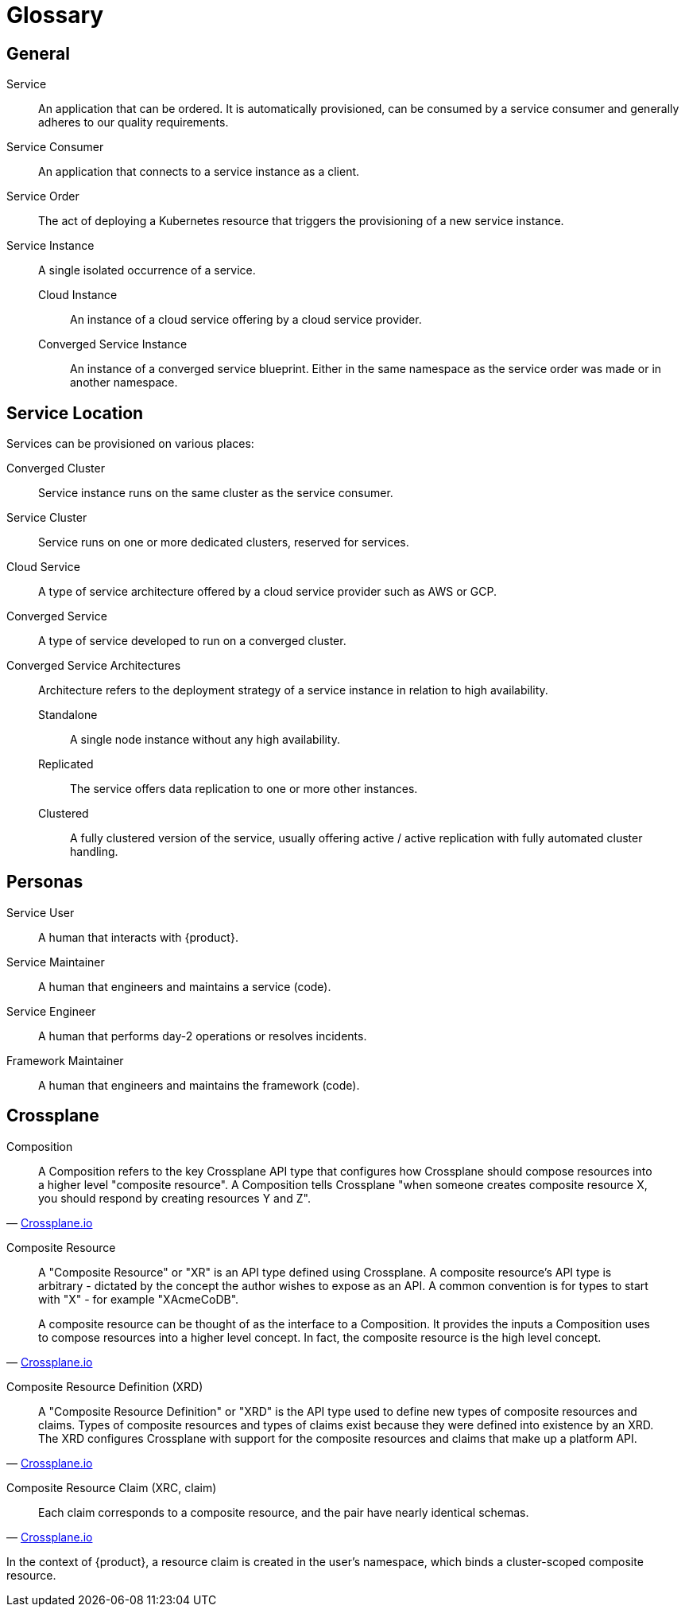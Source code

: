 = Glossary

////
You can link these terms using xrefs and their IDs, for example:
  xref:reference/glossary.adoc#service-instance[Service Instance]
////

== General

[[service]]Service::
An application that can be ordered.
It is automatically provisioned, can be consumed by a service consumer and generally adheres to our quality requirements.

[[service-consumer]]Service Consumer::
An application that connects to a service instance as a client.

[[service-order]]Service Order::
The act of deploying a Kubernetes resource that triggers the provisioning of a new service instance.

[[service-instance]]Service Instance::
A single isolated occurrence of a service.

[[cloud-instance]]Cloud Instance:::
An instance of a cloud service offering by a cloud service provider.

[[converged-service-instance]]Converged Service Instance:::
An instance of a converged service blueprint.
Either in the same namespace as the service order was made or in another namespace.

== Service Location

Services can be provisioned on various places:

[[converged-cluster]]Converged Cluster::
Service instance runs on the same cluster as the service consumer.

[[service-cluster]]Service Cluster::
Service runs on one or more dedicated clusters, reserved for services.

[[cloud-service]]Cloud Service::
A type of service architecture offered by a cloud service provider such as AWS or GCP.

[[converged-service]]Converged Service::
A type of service developed to run on a converged cluster.

[[converged-service-architecture]]Converged Service Architectures::
Architecture refers to the deployment strategy of a service instance in relation to high availability.

[[standalone]]Standalone:::
A single node instance without any high availability.

[[replicated]]Replicated:::
The service offers data replication to one or more other instances.

[[clustered]]Clustered:::
A fully clustered version of the service, usually offering active / active replication with fully automated cluster handling.

== Personas

[[service-user]]Service User::
A human that interacts with {product}.

[[service-maintainer]]Service Maintainer::
A human that engineers and maintains a service (code).

[[service-engineer]]Service Engineer::
A human that performs day-2 operations or resolves incidents.

[[framework-maintainer]]Framework Maintainer::
A human that engineers and maintains the framework (code).

== Crossplane
:crossplane-version: v1.7

[[composition]]Composition::
[quote, 'https://crossplane.io/docs/{crossplane-version}/concepts/terminology.html#composition[Crossplane.io]']
____
A Composition refers to the key Crossplane API type that configures how Crossplane should compose resources into a higher level "composite resource".
A Composition tells Crossplane "when someone creates composite resource X, you should respond by creating resources Y and Z".
____

[[composite-resource]]Composite Resource::
[quote, 'https://crossplane.io/docs/{crossplane-version}/concepts/terminology.html#composite-resource[Crossplane.io]']
____
A "Composite Resource" or "XR" is an API type defined using Crossplane.
A composite resource's API type is arbitrary - dictated by the concept the author wishes to expose as an API.
A common convention is for types to start with "X" - for example "XAcmeCoDB".

A composite resource can be thought of as the interface to a Composition. It provides the inputs a Composition uses to compose resources into a higher level concept. In fact, the composite resource is the high level concept.
____

[[composite-resource-definition,xrd]]Composite Resource Definition (XRD)::
[quote, 'https://crossplane.io/docs/{crossplane-version}/concepts/terminology.html#composite-resource-definition[Crossplane.io]']
____
A "Composite Resource Definition" or "XRD" is the API type used to define new types of composite resources and claims.
Types of composite resources and types of claims exist because they were defined into existence by an XRD.
The XRD configures Crossplane with support for the composite resources and claims that make up a platform API.
____

[[claim,xrc]]Composite Resource Claim (XRC, claim)::
[quote, 'https://crossplane.io/docs/{crossplane-version}/concepts/terminology.html#composite-resource-claim[Crossplane.io]']
____
Each claim corresponds to a composite resource, and the pair have nearly identical schemas.
____
In the context of {product}, a resource claim is created in the user's namespace, which binds a cluster-scoped composite resource.
